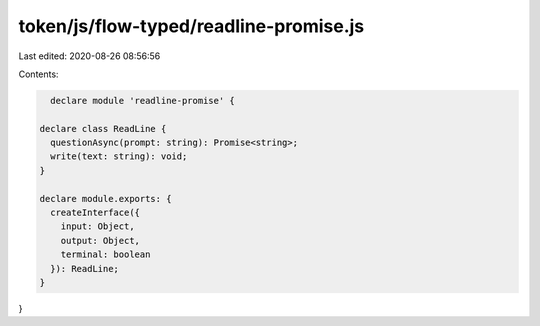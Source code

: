 token/js/flow-typed/readline-promise.js
=======================================

Last edited: 2020-08-26 08:56:56

Contents:

.. code-block:: js

    declare module 'readline-promise' {

  declare class ReadLine {
    questionAsync(prompt: string): Promise<string>;
    write(text: string): void;
  }

  declare module.exports: {
    createInterface({
      input: Object,
      output: Object,
      terminal: boolean
    }): ReadLine;
  }
}


